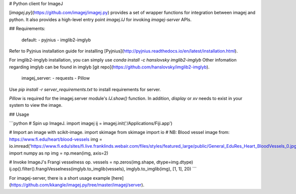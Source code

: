 # Python client for ImageJ

[`imagej.py`](https://github.com/imagej/imagej.py) provides a set of wrapper
functions for integration between imagej and python. It also provides a
high-level entry point `imagej.IJ` for invoking `imagej-server` APIs.

## Requirements:

    default:
    - pyjnius
    - imglib2-imglyb

Refer to Pyjnius installation guide for installing
[Pyjnius](http://pyjnius.readthedocs.io/en/latest/installation.html).

For imglib2-imglyb installation, you can simply use `conda install -c
hanslovsky imglib2-imglyb` Other infomation regarding imglyb can be found in
imglyb [git repo](https://github.com/hanslovsky/imglib2-imglyb).

    imagej_server:
    - requests
    - Pillow

Use `pip install -r server_requirements.txt` to install requirements for server.

`Pillow` is required for the imagej.server module's `IJ.show()` function.
In addition, `display` or `xv` needs to exist in your system to view the image.

## Usage

```python
# Spin up ImageJ.
import imagej
ij = imagej.init('/Applications/Fiji.app')

# Import an image with scikit-image.
import skimage
from skimage import io
# NB: Blood vessel image from: https://www.fi.edu/heart/blood-vessels
img = io.imread('https://www.fi.edu/sites/fi.live.franklinds.webair.com/files/styles/featured_large/public/General_EduRes_Heart_BloodVessels_0.jpg')
import numpy as np
img = np.mean(img, axis=2)

# Invoke ImageJ's Frangi vesselness op.
vessels = np.zeros(img.shape, dtype=img.dtype)
ij.op().filter().frangiVesselness(imglyb.to_imglib(vessels), imglyb.to_imglib(img), [1, 1], 20)
```

For imagej-server, there is a short usage example
[here](https://github.com/kkangle/imagej.py/tree/master/imagej/server).


